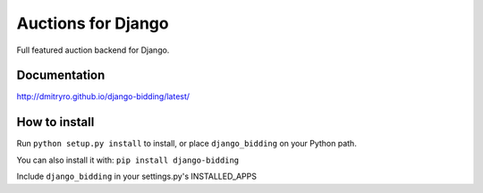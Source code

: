 ==============================
Auctions for Django
==============================

Full featured auction backend for Django.

.. image:: https://img.shields.io/travis/niwinz/django-redis.svg?style=flat
    :target: https://travis-ci.org/niwinz/django-redis

.. image:: https://img.shields.io/pypi/v/django-redis.svg?style=flat
    :target: https://pypi.python.org/pypi/django-redis


Documentation
-------------

http://dmitryro.github.io/django-bidding/latest/


How to install
--------------

Run ``python setup.py install`` to install,
or place ``django_bidding`` on your Python path.

You can also install it with: ``pip install django-bidding``

Include ``django_bidding``  in your settings.py's INSTALLED_APPS

